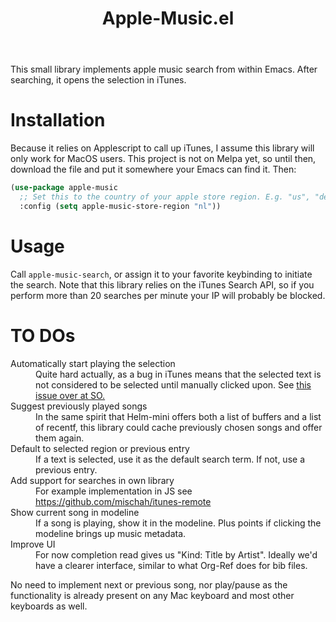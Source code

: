 #+TITLE: Apple-Music.el

This small library implements apple music search from within Emacs. After searching, it opens the selection in iTunes.

* Installation

Because it relies on Applescript to call up iTunes, I assume this library will only work for MacOS users. This project is not on Melpa yet, so until then, download the file and put it somewhere your Emacs can find it. Then:

#+BEGIN_SRC emacs-lisp
(use-package apple-music
  ;; Set this to the country of your apple store region. E.g. "us", "de"
  :config (setq apple-music-store-region "nl"))
#+END_SRC

* Usage
  Call =apple-music-search=, or assign it to your favorite keybinding to initiate the search. Note that this library relies on the iTunes Search API, so if you perform more than 20 searches per minute your IP will probably be blocked.

* TO DOs

  - Automatically start playing the selection :: Quite hard actually, as a bug in iTunes means that the selected text is not considered to be selected until manually clicked upon. See [[https://stackoverflow.com/questions/49647648/applescript-play-music-from-itunes-url][this issue over at SO.]]
  - Suggest previously played songs :: In the same spirit that Helm-mini offers both a list of buffers and a list of recentf, this library could cache previously chosen songs and offer them again.
  - Default to selected region or previous entry :: If a text is selected, use it as the default search term. If not, use a previous entry.
  - Add support for searches in own library :: For example implementation in JS see https://github.com/mischah/itunes-remote
  - Show current song in modeline :: If a song is playing, show it in the modeline. Plus points if clicking the modeline brings up music metadata.
  - Improve UI :: For now completion read gives us "Kind: Title by Artist". Ideally we'd have a clearer interface, similar to what Org-Ref does for bib files.

  No need to implement next or previous song, nor play/pause as the functionality is already present on any Mac keyboard and most other keyboards as well.
